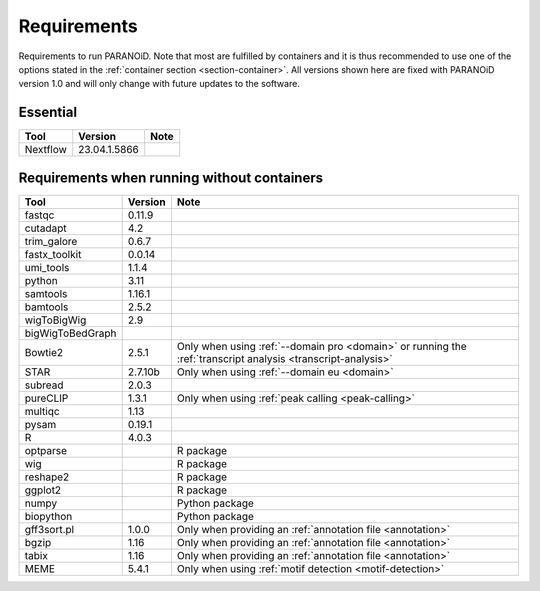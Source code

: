 .. _section-requirements:

Requirements
============

Requirements to run PARANOiD. Note that most are fulfilled by containers and it is thus recommended 
to use one of the options stated in the :ref:`container section <section-container>`.
All versions shown here are fixed with PARANOiD version 1.0 and will only change with future updates to the software.

.. _requirements-essential:

Essential
---------

+----------+--------------+----------------------------------------------------------------------------------------------------------------------------------------------+
|   Tool   | Version      | Note                                                                                                                                         |
+==========+==============+==============================================================================================================================================+
| Nextflow | 23.04.1.5866 |                                                                                                                                              |
+----------+--------------+----------------------------------------------------------------------------------------------------------------------------------------------+

.. _requirements-container:

Requirements when running without containers
---------------------------------------

+------------------+---------+------------------------------------------------------------------------------------------------------------------+
|        Tool      | Version | Note                                                                                                             |
+==================+=========+==================================================================================================================+
| fastqc           | 0.11.9  |                                                                                                                  |
+------------------+---------+------------------------------------------------------------------------------------------------------------------+
| cutadapt         | 4.2     |                                                                                                                  |
+------------------+---------+------------------------------------------------------------------------------------------------------------------+
| trim_galore      | 0.6.7   |                                                                                                                  |
+------------------+---------+------------------------------------------------------------------------------------------------------------------+
| fastx_toolkit    | 0.0.14  |                                                                                                                  |
+------------------+---------+------------------------------------------------------------------------------------------------------------------+
| umi_tools        | 1.1.4   |                                                                                                                  |
+------------------+---------+------------------------------------------------------------------------------------------------------------------+
| python           | 3.11    |                                                                                                                  |
+------------------+---------+------------------------------------------------------------------------------------------------------------------+
| samtools         | 1.16.1  |                                                                                                                  |
+------------------+---------+------------------------------------------------------------------------------------------------------------------+
| bamtools         | 2.5.2   |                                                                                                                  |
+------------------+---------+------------------------------------------------------------------------------------------------------------------+
| wigToBigWig      | 2.9     |                                                                                                                  |
+------------------+---------+------------------------------------------------------------------------------------------------------------------+
| bigWigToBedGraph |         |                                                                                                                  |
+------------------+---------+------------------------------------------------------------------------------------------------------------------+
| Bowtie2          | 2.5.1   | Only when using :ref:`--domain pro <domain>` or running the :ref:`transcript analysis <transcript-analysis>`     |
+------------------+---------+------------------------------------------------------------------------------------------------------------------+
| STAR             | 2.7.10b | Only when using :ref:`--domain eu <domain>`                                                                      |
+------------------+---------+------------------------------------------------------------------------------------------------------------------+
| subread          | 2.0.3   |                                                                                                                  |
+------------------+---------+------------------------------------------------------------------------------------------------------------------+
| pureCLIP         | 1.3.1   | Only when using :ref:`peak calling <peak-calling>`                                                               |
+------------------+---------+------------------------------------------------------------------------------------------------------------------+
| multiqc          | 1.13    |                                                                                                                  |
+------------------+---------+------------------------------------------------------------------------------------------------------------------+
| pysam            | 0.19.1  |                                                                                                                  |
+------------------+---------+------------------------------------------------------------------------------------------------------------------+
| R                | 4.0.3   |                                                                                                                  |
+------------------+---------+------------------------------------------------------------------------------------------------------------------+
| optparse         |         | R package                                                                                                        |
+------------------+---------+------------------------------------------------------------------------------------------------------------------+
| wig              |         | R package                                                                                                        |
+------------------+---------+------------------------------------------------------------------------------------------------------------------+
| reshape2         |         | R package                                                                                                        |
+------------------+---------+------------------------------------------------------------------------------------------------------------------+
| ggplot2          |         | R package                                                                                                        |
+------------------+---------+------------------------------------------------------------------------------------------------------------------+
| numpy            |         | Python package                                                                                                   |
+------------------+---------+------------------------------------------------------------------------------------------------------------------+
| biopython        |         | Python package                                                                                                   |
+------------------+---------+------------------------------------------------------------------------------------------------------------------+
| gff3sort.pl      | 1.0.0   | Only when providing an :ref:`annotation file <annotation>`                                                       |
+------------------+---------+------------------------------------------------------------------------------------------------------------------+
| bgzip            | 1.16    | Only when providing an :ref:`annotation file <annotation>`                                                       |
+------------------+---------+------------------------------------------------------------------------------------------------------------------+
| tabix            | 1.16    | Only when providing an :ref:`annotation file <annotation>`                                                       |
+------------------+---------+------------------------------------------------------------------------------------------------------------------+
| MEME             | 5.4.1   | Only when using :ref:`motif detection <motif-detection>`                                                         |
+------------------+---------+------------------------------------------------------------------------------------------------------------------+
